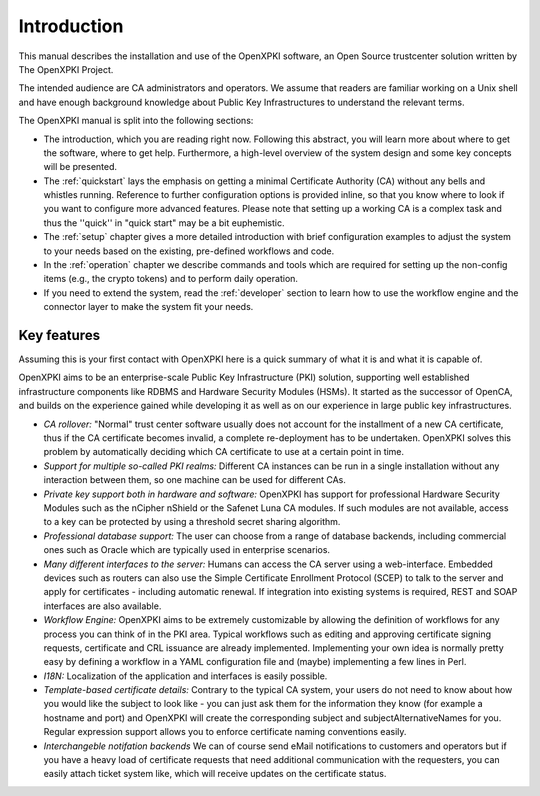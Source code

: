Introduction
============

This manual describes the installation and use of the OpenXPKI software, an Open Source trustcenter solution written by The OpenXPKI Project.

The intended audience are CA administrators and operators. We assume that readers are familiar working on a Unix shell and have enough background knowledge about Public Key Infrastructures to understand the relevant terms.

The OpenXPKI manual is split into the following sections:

* The introduction, which you are reading right now. Following this abstract, you will learn more about where to get the software, where to get help. Furthermore, a high-level overview of the system design and some key concepts will be presented.
* The :ref:`quickstart` lays the emphasis on getting a minimal Certificate Authority (CA) without any bells and whistles running. Reference to further configuration options is provided inline, so that you know where to look if you want to configure more advanced features. Please note that setting up a working CA is a complex task and thus the ''quick'' in "quick start" may be a bit euphemistic.
* The :ref:`setup` chapter gives a more detailed introduction with brief configuration examples to adjust the system to your needs based on the existing, pre-defined workflows and code.
* In the :ref:`operation` chapter we describe commands and tools which are required for setting up the non-config items (e.g., the crypto tokens) and to perform daily operation.
* If you need to extend the system, read the :ref:`developer` section to learn how to use the workflow engine and the connector layer to make the system fit your needs.

Key features
############

Assuming this is your first contact with OpenXPKI here is a quick summary of what it is and what it is capable of.

OpenXPKI aims to be an enterprise-scale Public Key Infrastructure (PKI) solution, supporting well established infrastructure components like RDBMS and Hardware Security Modules (HSMs). It started as the successor of OpenCA,
and builds on the experience gained while developing it as well as on our experience in large public key infrastructures.

* *CA rollover:* "Normal" trust center software usually does not account for the installment of a new CA certificate, thus if the CA certificate becomes invalid, a complete re-deployment has to be undertaken. OpenXPKI solves this problem by automatically deciding which CA certificate to use at a certain point in time.
* *Support for multiple so-called PKI realms:* Different CA instances can be run in a single installation without any interaction between them, so one machine can be used for different CAs.
* *Private key support both in hardware and software:* OpenXPKI has support for professional Hardware Security Modules such as the nCipher nShield or the Safenet Luna CA modules. If such modules are not available, access to a key can be protected by using a threshold secret sharing algorithm.
* *Professional database support:* The user can choose from a range of database backends, including commercial ones such as Oracle which are typically used in enterprise scenarios.
* *Many different interfaces to the server:* Humans can access the CA server using a web-interface. Embedded devices such as routers can also use the Simple Certificate Enrollment Protocol (SCEP) to talk to the server and apply for certificates - including automatic renewal. If integration into existing systems is required, REST and SOAP interfaces are also available.
* *Workflow Engine:* OpenXPKI aims to be extremely customizable by allowing the definition of workflows for any process you can think of in the PKI area. Typical workflows such as editing and approving certificate signing requests, certificate and CRL issuance are already implemented. Implementing your own idea is normally pretty easy by defining a workflow in a YAML configuration file and (maybe) implementing a few lines in Perl.
* *I18N:* Localization of the application and interfaces is easily possible.
* *Template-based certificate details:* Contrary to the typical CA system, your users do not need to know about how you would like the subject to look like - you can just ask them for the information they know (for example a hostname and port) and OpenXPKI will create the corresponding subject and subjectAlternativeNames for you. Regular expression support allows you to enforce certificate naming conventions easily.
* *Interchangeble notifation backends* We can of course send eMail notifications to customers and operators but if you have a heavy load of certificate requests that need additional communication with the requesters, you can easily attach ticket system like, which will receive updates on the certificate status.

